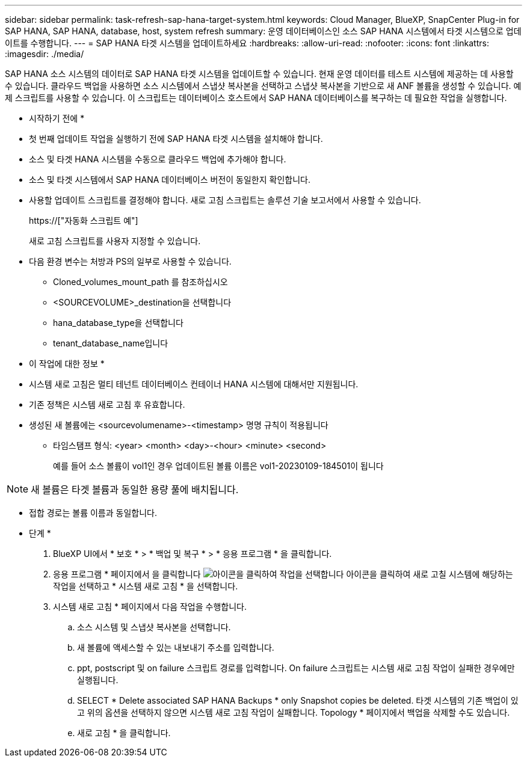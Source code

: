 ---
sidebar: sidebar 
permalink: task-refresh-sap-hana-target-system.html 
keywords: Cloud Manager, BlueXP, SnapCenter Plug-in for SAP HANA, SAP HANA, database, host, system refresh 
summary: 운영 데이터베이스인 소스 SAP HANA 시스템에서 타겟 시스템으로 업데이트를 수행합니다. 
---
= SAP HANA 타겟 시스템을 업데이트하세요
:hardbreaks:
:allow-uri-read: 
:nofooter: 
:icons: font
:linkattrs: 
:imagesdir: ./media/


[role="lead"]
SAP HANA 소스 시스템의 데이터로 SAP HANA 타겟 시스템을 업데이트할 수 있습니다. 현재 운영 데이터를 테스트 시스템에 제공하는 데 사용할 수 있습니다. 클라우드 백업을 사용하면 소스 시스템에서 스냅샷 복사본을 선택하고 스냅샷 복사본을 기반으로 새 ANF 볼륨을 생성할 수 있습니다. 예제 스크립트를 사용할 수 있습니다. 이 스크립트는 데이터베이스 호스트에서 SAP HANA 데이터베이스를 복구하는 데 필요한 작업을 실행합니다.

* 시작하기 전에 *

* 첫 번째 업데이트 작업을 실행하기 전에 SAP HANA 타겟 시스템을 설치해야 합니다.
* 소스 및 타겟 HANA 시스템을 수동으로 클라우드 백업에 추가해야 합니다.
* 소스 및 타겟 시스템에서 SAP HANA 데이터베이스 버전이 동일한지 확인합니다.
* 사용할 업데이트 스크립트를 결정해야 합니다. 새로 고침 스크립트는 솔루션 기술 보고서에서 사용할 수 있습니다.
+
https://["자동화 스크립트 예"]

+
새로 고침 스크립트를 사용자 지정할 수 있습니다.

* 다음 환경 변수는 처방과 PS의 일부로 사용할 수 있습니다.
+
** Cloned_volumes_mount_path 를 참조하십시오
** <SOURCEVOLUME>_destination을 선택합니다
** hana_database_type을 선택합니다
** tenant_database_name입니다




* 이 작업에 대한 정보 *

* 시스템 새로 고침은 멀티 테넌트 데이터베이스 컨테이너 HANA 시스템에 대해서만 지원됩니다.
* 기존 정책은 시스템 새로 고침 후 유효합니다.
* 생성된 새 볼륨에는 <sourcevolumename>-<timestamp> 명명 규칙이 적용됩니다
+
** 타임스탬프 형식: <year> <month> <day>-<hour> <minute> <second>
+
예를 들어 소스 볼륨이 vol1인 경우 업데이트된 볼륨 이름은 vol1-20230109-184501이 됩니다






NOTE: 새 볼륨은 타겟 볼륨과 동일한 용량 풀에 배치됩니다.

* 접합 경로는 볼륨 이름과 동일합니다.


* 단계 *

. BlueXP UI에서 * 보호 * > * 백업 및 복구 * > * 응용 프로그램 * 을 클릭합니다.
. 응용 프로그램 * 페이지에서 을 클릭합니다 image:icon-action.png["아이콘을 클릭하여 작업을 선택합니다"] 아이콘을 클릭하여 새로 고칠 시스템에 해당하는 작업을 선택하고 * 시스템 새로 고침 * 을 선택합니다.
. 시스템 새로 고침 * 페이지에서 다음 작업을 수행합니다.
+
.. 소스 시스템 및 스냅샷 복사본을 선택합니다.
.. 새 볼륨에 액세스할 수 있는 내보내기 주소를 입력합니다.
.. ppt, postscript 및 on failure 스크립트 경로를 입력합니다. On failure 스크립트는 시스템 새로 고침 작업이 실패한 경우에만 실행됩니다.
.. SELECT * Delete associated SAP HANA Backups * only Snapshot copies be deleted. 타겟 시스템의 기존 백업이 있고 위의 옵션을 선택하지 않으면 시스템 새로 고침 작업이 실패합니다. Topology * 페이지에서 백업을 삭제할 수도 있습니다.
.. 새로 고침 * 을 클릭합니다.



